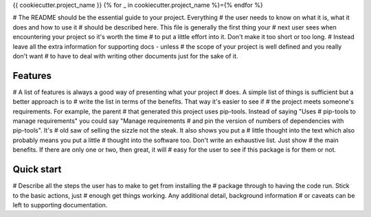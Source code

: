 {{ cookiecutter.project_name }}
{% for _ in cookiecutter.project_name %}={% endfor %}

# The README should be the essential guide to your project. Everything
# the user needs to know on what it is, what it does and how to use it
# should be described here. This file is generally the first thing your
# next user sees when encountering your project so it's worth the time
# to put a little effort into it. Don't make it too short or too long.
# Instead leave all the extra information for supporting docs - unless
# the scope of your project is well defined and you really don't want
# to have to deal with writing other documents just for the sake of it.

Features
--------

# A list of features is always a good way of presenting what your project
# does. A simple list of things is sufficient but a better approach is to
# write the list in terms of the benefits. That way it's easier to see if
# the project meets someone's requirements. For example, the parent
# that generated this project uses pip-tools. Instead of saying "Uses
# pip-tools to manage requirements" you could say "Manage requirements
# and pin the version of numbers of dependencies with pip-tools". It's
# old saw of selling the sizzle not the steak. It also shows you put a
# little thought into the text which also probably means you put a little
# thought into the software too. Don't write an exhaustive list. Just show
# the main benefits. If there are only one or two, then great, it will
# easy for the user to see if this package is for them or not.

Quick start
-----------

# Describe all the steps the user has to make to get from installing the
# package through to having the code run. Stick to the basic actions, just
# enough get things working. Any additional detail, background information
# or caveats can be left to supporting documentation.
